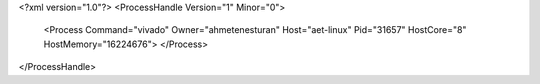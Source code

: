 <?xml version="1.0"?>
<ProcessHandle Version="1" Minor="0">
    <Process Command="vivado" Owner="ahmetenesturan" Host="aet-linux" Pid="31657" HostCore="8" HostMemory="16224676">
    </Process>
</ProcessHandle>
